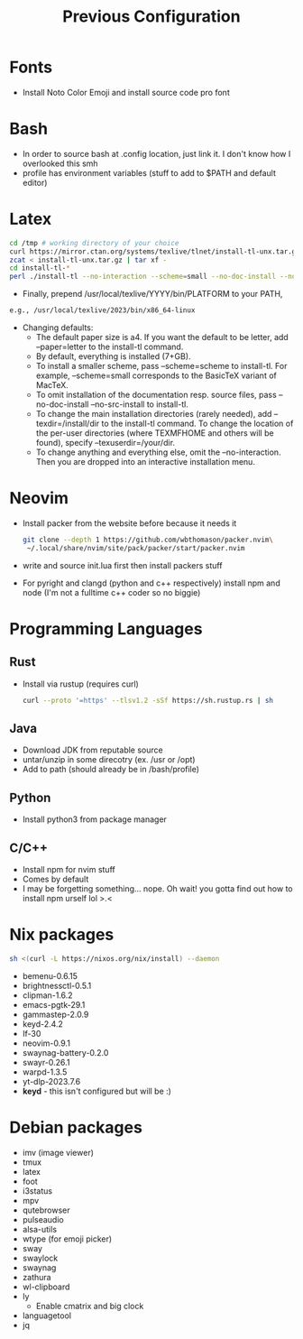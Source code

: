#+TITLE: Previous Configuration
#+STARTUP: content

* Fonts
 * Install Noto Color Emoji and install source code pro
   font
* Bash
 * In order to source bash at .config location, just link it. I don't know how I
   overlooked this smh
 * profile has environment variables (stuff to add to $PATH and default editor)
  * This has to be linked as the .profile in the home directory in order for it to actually be sourced
* Latex
#+begin_src sh
cd /tmp # working directory of your choice
curl https://mirror.ctan.org/systems/texlive/tlnet/install-tl-unx.tar.gz 
zcat < install-tl-unx.tar.gz | tar xf -
cd install-tl-*
perl ./install-tl --no-interaction --scheme=small --no-doc-install --no-src-install # as root or with writable destination
#+end_src

 * Finally, prepend /usr/local/texlive/YYYY/bin/PLATFORM to your PATH,
#+begin_src sh
e.g., /usr/local/texlive/2023/bin/x86_64-linux
#+end_src

 * Changing defaults:
   * The default paper size is a4. If you want the default to be letter, add --paper=letter to the install-tl command.
   * By default, everything is installed (7+GB).
   * To install a smaller scheme, pass --scheme=scheme to install-tl. For example, --scheme=small corresponds to the BasicTeX variant of MacTeX.
   * To omit installation of the documentation resp. source files, pass --no-doc-install --no-src-install to install-tl.
   * To change the main installation directories (rarely needed), add --texdir=/install/dir to the install-tl command. To change the location of the per-user directories (where TEXMFHOME and others will be found), specify --texuserdir=/your/dir.
   * To change anything and everything else, omit the --no-interaction. Then you
     are dropped into an interactive installation menu.
* Neovim
 * Install packer from the website before because it needs it
   #+begin_src sh
git clone --depth 1 https://github.com/wbthomason/packer.nvim\
 ~/.local/share/nvim/site/pack/packer/start/packer.nvim
   #+end_src

 * write and source init.lua first then install packers stuff
 * For pyright and clangd (python and c++ respectively) install npm and node
   (I'm not a fulltime c++ coder so no biggie)
* Programming Languages
** Rust
 * Install via rustup (requires curl)
   #+begin_src sh
curl --proto '=https' --tlsv1.2 -sSf https://sh.rustup.rs | sh
   #+end_src

** Java
 * Download JDK from reputable source
 * untar/unzip in some direcotry (ex. /usr or /opt)
 * Add to path (should already be in /bash/profile)
** Python
 * Install python3 from package manager
** C/C++
 * Install npm for nvim stuff
 * Comes by default
 * I may be forgetting something... nope. Oh wait! you gotta find out how to install npm urself lol >.<
* Nix packages
#+begin_src sh
sh <(curl -L https://nixos.org/nix/install) --daemon
#+end_src
 * bemenu-0.6.15
 * brightnessctl-0.5.1
 * clipman-1.6.2
 * emacs-pgtk-29.1
 * gammastep-2.0.9
 * keyd-2.4.2
 * lf-30
 * neovim-0.9.1
 * swaynag-battery-0.2.0
 * swayr-0.26.1
 * warpd-1.3.5
 * yt-dlp-2023.7.6
 * *keyd* - this isn't configured but will be :)
* Debian packages
 * imv (image viewer)
 * tmux
 * latex
 * foot
 * i3status
 * mpv
 * qutebrowser
 * pulseaudio
 * alsa-utils
 * wtype (for emoji picker)
 * sway
 * swaylock
 * swaynag
 * zathura
 * wl-clipboard
 * ly
   * Enable cmatrix and big clock
 * languagetool
 * jq
